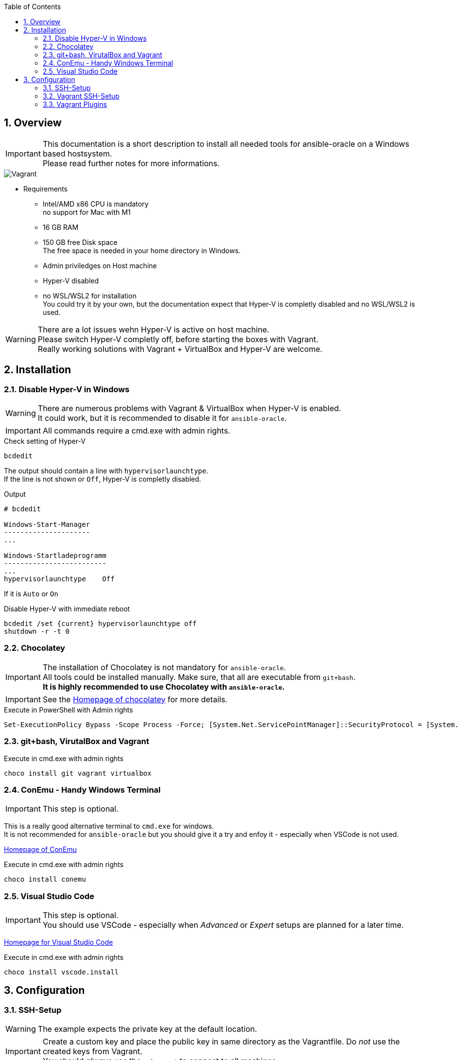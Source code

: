:toc:
:toc-placement!:
toc::[]

:sectnums:
:sectnumlevels: 4

== Overview

IMPORTANT: This documentation is a short description to install all needed tools for ansible-oracle on a Windows based hostsystem. +
Please read further notes for more informations.

:puml: http://www.plantuml.com/plantuml/proxy?src=https://raw.githubusercontent.com/Rendanic/ansible-oracle/tbrdoc/doc

image::{puml}/chocolatey.puml[Vagrant]

* Requirements
** Intel/AMD x86 CPU is mandatory +
no support for Mac with M1
** 16 GB RAM
** 150 GB free Disk space +
The free space is needed in your home directory in Windows.
** Admin priviledges on Host machine
** Hyper-V disabled
** no WSL/WSL2 for installation +
You could try it by your own, but the documentation expect that Hyper-V is completly disabled and no WSL/WSL2 is used.

WARNING: There are a lot issues wehn Hyper-V is active on host machine. +
Please switch Hyper-V completly off, before starting the boxes with Vagrant. +
Really working solutions with Vagrant + VirtualBox and Hyper-V are welcome.

== Installation

=== Disable Hyper-V in Windows

WARNING: There are numerous problems with Vagrant & VirtualBox when Hyper-V is enabled. +
It could work, but it is recommended to disable it for `ansible-oracle`.

IMPORTANT: All commands require a cmd.exe with admin rights.

.Check setting of Hyper-V
----
bcdedit
----

The output should contain a line with `hypervisorlaunchtype`. +
If the line is not shown or `Off`, Hyper-V is completly disabled.

.Output
[quote,output from bcdedit]
----
# bcdedit

Windows-Start-Manager
---------------------
...

Windows-Startladeprogramm
-------------------------
...
hypervisorlaunchtype    Off
----

If it is `Auto` or `On`

.Disable Hyper-V with immediate reboot
----
bcdedit /set {current} hypervisorlaunchtype off
shutdown -r -t 0
----


=== Chocolatey

IMPORTANT: The installation of Chocolatey is not mandatory for `ansible-oracle`. +
All tools could be installed manually. Make sure, that all are executable from `git+bash`. +
*It is highly recommended to use Chocolatey with `ansible-oracle`.*

IMPORTANT: See the link:https://chocolatey.org/install[Homepage of chocolatey] for more details.

.Execute in PowerShell with Admin rights
----
Set-ExecutionPolicy Bypass -Scope Process -Force; [System.Net.ServicePointManager]::SecurityProtocol = [System.Net.ServicePointManager]::SecurityProtocol -bor 3072; iex ((New-Object System.Net.WebClient).DownloadString('https://community.chocolatey.org/install.ps1'))
----

=== git+bash, VirutalBox and Vagrant

.Execute in cmd.exe with admin rights
----
choco install git vagrant virtualbox
----

=== ConEmu - Handy Windows Terminal

IMPORTANT: This step is optional.

This is a really good alternative terminal to `cmd.exe` for windows. +
It is not recommended for `ansible-oracle` but you should give it a try and enfoy it - especially when VSCode is not used.

link:https://conemu.github.io[Homepage of ConEmu]

.Execute in cmd.exe with admin rights
----
choco install conemu
----

=== Visual Studio Code

IMPORTANT: This step is optional. +
You should use VSCode - especially when _Advanced_ or _Expert_ setups are planned for a later time.

link:https://code.visualstudio.com:[Homepage for Visual Studio Code]

.Execute in cmd.exe with admin rights
----
choco install vscode.install
----

== Configuration

=== SSH-Setup

WARNING: The example expects the private key at the default location.

IMPORTANT: Create a custom key and place the public key in same directory as the Vagrantfile.
Do _not_ use the created keys from Vagrant. +
You should _always_ use the `ssh-agent` to connect to all machines.

IMPORTANT: All commands are executed in `git+bash` on the Host machine - _not_ inside a VM!

.Create a key when needed
----
ssh-keygen
----

.Output
[quote, output of ssh-keygen]
----
ssh-keygen

Generating public/private rsa key pair.

Enter file in which to save the key (/c/Users/User/.ssh/id_rsa): Enter passphrase (empty for no passphrase): 
Enter same passphrase again: 
Your identification has been saved in /c/Users/User/.ssh/id_rsa
Your public key has been saved in /c/Users/User/.ssh/id_rsa.pub
The key fingerprint is:
SHA256:Xq9EGKMUEXFkxeli4NilfvwEkOAmvkV1PiRteA+NQRQ ubuntu@ansible-oracle-bastion
----

IMPORTANT: Enable Agent Forwarding for all SSH-Sessions. +
This is *mandatory* for Visual Studio Code.

.Enable Agent Forwarding for all SSH-Sessions.
----
code ~/.ssh/config

Host *
  ForwardAgent yes
----

.Start a ssh-agent (bash)
----
eval $(ssh-agent)
----

.Output
[quote, output of ssh-keygen]
----
eval $(ssh-agent)
Agent pid 16840
----

.Import a key
----
ssh-add ~/.ssh/id_rsa
----

.Output
[quote, output of ssh-keygen]
----
$ ssh-add ~/.ssh/id_rsa
Identity added: /c/Users/User/.ssh/id_rsa (User@unknown)
----

.Show imported keys
----
ssh-add -l
----

.Output
[quote, output of ssh-keygen]
----
ssh-add -l
2048 SHA256:EsVIFzfCLUDTO2cMTf4q4qt2Eu0w1pA2sdcXxh9jyBs User@unknown (RSA)
----

=== Vagrant SSH-Setup

IMPORTANT: The Vagrantfile has a provisioner script block which copy a stored `id_rsa.pub` into `authorized_keys` on the target machine.

The exact command to copy the key is shown during the deployment description.

=== Vagrant Plugins

The following modules are used by the tutorial examples.

* install* vagrant-disksize +
This is an experimental plugin which is needed to resize the 1. disk of a vagrant box. +
----
vagrant plugin install vagrant-disksize
----
